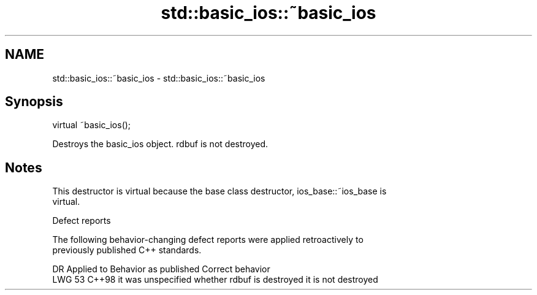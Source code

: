.TH std::basic_ios::~basic_ios 3 "2024.06.10" "http://cppreference.com" "C++ Standard Libary"
.SH NAME
std::basic_ios::~basic_ios \- std::basic_ios::~basic_ios

.SH Synopsis
   virtual ~basic_ios();

   Destroys the basic_ios object. rdbuf is not destroyed.

.SH Notes

   This destructor is virtual because the base class destructor, ios_base::~ios_base is
   virtual.

   Defect reports

   The following behavior-changing defect reports were applied retroactively to
   previously published C++ standards.

     DR   Applied to             Behavior as published              Correct behavior
   LWG 53 C++98      it was unspecified whether rdbuf is destroyed it is not destroyed
